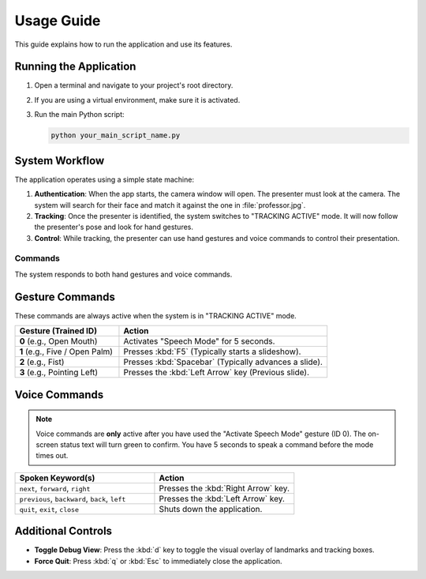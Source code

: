 ===========
Usage Guide
===========

This guide explains how to run the application and use its features.

Running the Application
-----------------------

1.  Open a terminal and navigate to your project's root directory.
2.  If you are using a virtual environment, make sure it is activated.
3.  Run the main Python script:

    .. code-block:: bash

        python your_main_script_name.py


System Workflow
---------------

The application operates using a simple state machine:

1.  **Authentication**: When the app starts, the camera window will open. The presenter must look at the camera. The system will search for their face and match it against the one in :file:`professor.jpg`.

2.  **Tracking**: Once the presenter is identified, the system switches to "TRACKING ACTIVE" mode. It will now follow the presenter's pose and look for hand gestures.

3.  **Control**: While tracking, the presenter can use hand gestures and voice commands to control their presentation.


Commands
========

The system responds to both hand gestures and voice commands.

Gesture Commands
----------------

These commands are always active when the system is in "TRACKING ACTIVE" mode.

.. list-table::
   :widths: 25 50
   :header-rows: 1

   * - Gesture (Trained ID)
     - Action
   * - **0** (e.g., Open Mouth)
     - Activates "Speech Mode" for 5 seconds.
   * - **1** (e.g., Five / Open Palm)
     - Presses :kbd:`F5` (Typically starts a slideshow).
   * - **2** (e.g., Fist)
     - Presses :kbd:`Spacebar` (Typically advances a slide).
   * - **3** (e.g., Pointing Left)
     - Presses the :kbd:`Left Arrow` key (Previous slide).


Voice Commands
--------------

.. note::
   Voice commands are **only** active after you have used the "Activate Speech Mode" gesture (ID 0). The on-screen status text will turn green to confirm. You have 5 seconds to speak a command before the mode times out.

.. list-table::
   :widths: 40 40
   :header-rows: 1

   * - Spoken Keyword(s)
     - Action
   * - ``next``, ``forward``, ``right``
     - Presses the :kbd:`Right Arrow` key.
   * - ``previous``, ``backward``, ``back``, ``left``
     - Presses the :kbd:`Left Arrow` key.
   * - ``quit``, ``exit``, ``close``
     - Shuts down the application.


Additional Controls
-------------------

* **Toggle Debug View**: Press the :kbd:`d` key to toggle the visual overlay of landmarks and tracking boxes.
* **Force Quit**: Press :kbd:`q` or :kbd:`Esc` to immediately close the application.